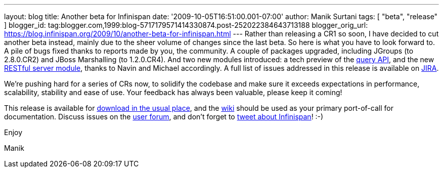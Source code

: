 ---
layout: blog
title: Another beta for Infinispan
date: '2009-10-05T16:51:00.001-07:00'
author: Manik Surtani
tags: [ "beta", "release" ]
blogger_id: tag:blogger.com,1999:blog-5717179571414330874.post-252022384643713188
blogger_orig_url: https://blog.infinispan.org/2009/10/another-beta-for-infinispan.html
---
Rather than releasing a CR1 so soon, I have decided to cut another beta
instead, mainly due to the sheer volume of changes since the last beta.
So here is what you have to look forward to. A pile of bugs fixed thanks
to reports made by you, the community. A couple of packages upgraded,
including JGroups (to 2.8.0.CR2) and JBoss Marshalling (to 1.2.0.CR4).
And two new modules introduced: a tech preview of the
http://infinispan.blogspot.com/2009/09/infinispan-query-breaks-into-400cr1_23.html[query
API], and the new
http://infinispan.blogspot.com/2009/09/introducing-infinispan-rest-server.html[RESTful
server module], thanks to Navin and Michael accordingly. A full list of
issues addressed in this release is available on
https://jira.jboss.org/jira/secure/ConfigureReport.jspa?versions=12314028&sections=.1.7.2.4.10.9.8.3.12.11.5&style=none&selectedProjectId=12310799&reportKey=pl.net.mamut%3Areleasenotes&Next=Next[JIRA].



We're pushing hard for a series of CRs now, to solidify the codebase and
make sure it exceeds expectations in performance, scalability, stability
and ease of use. Your feedback has always been valuable, please keep it
coming!



This release is available for
http://www.jboss.org:80/infinispan/downloads.html[download in the usual
place], and the http://www.jboss.org/community/wiki/infinispan[wiki]
should be used as your primary port-of-call for documentation. Discuss
issues on the
http://www.jboss.org/index.html?module=bb&op=viewforum&f=309[user
forum], and don't forget to http://twitter.com/infinispan[tweet about
Infinispan]! :-)



Enjoy

Manik




